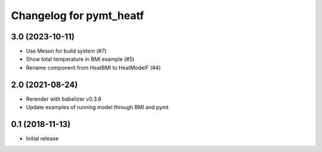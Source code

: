 Changelog for pymt_heatf
========================

3.0 (2023-10-11)
----------------

- Use Meson for build system (#7)
- Show total temperature in BMI example (#5)
- Rename component from HeatBMI to HeatModelF (#4)


2.0 (2021-08-24)
----------------

- Rerender with babelizer v0.3.8
- Update examples of running model through BMI and pymt


0.1 (2018-11-13)
------------------

- Initial release

